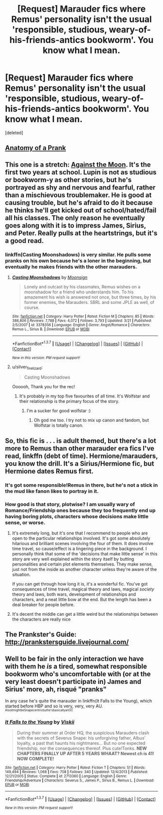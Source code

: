 #+TITLE: [Request] Marauder fics where Remus' personality isn't the usual 'responsible, studious, weary-of-his-friends-antics bookworm'. You know what I mean.

* [Request] Marauder fics where Remus' personality isn't the usual 'responsible, studious, weary-of-his-friends-antics bookworm'. You know what I mean.
:PROPERTIES:
:Score: 23
:DateUnix: 1460346752.0
:DateShort: 2016-Apr-11
:FlairText: Request
:END:
[deleted]


** [[http://archiveofourown.org/works/319714][Anatomy of a Prank]]
:PROPERTIES:
:Author: dinara_n
:Score: 6
:DateUnix: 1460350900.0
:DateShort: 2016-Apr-11
:END:


** This one is a stretch: [[https://www.fanfiction.net/s/7305052/1/Against-the-Moon][Against the Moon]]. It's the first two years at school. Lupin is not as studious or bookworm-y as other stories, but he's portrayed as shy and nervous and fearful, rather than a mischievous troublemaker. He is good at causing trouble, but he's afraid to do it because he thinks he'll get kicked out of school/hated/fail all his classes. The only reason he eventually goes along with it is to impress James, Sirius, and Peter. Really pulls at the heartstrings, but it's a good read.
:PROPERTIES:
:Author: silver_fire_lizard
:Score: 5
:DateUnix: 1460351293.0
:DateShort: 2016-Apr-11
:END:

*** linkffn(Casting Moonshadows) is very similar. He pulls some pranks on his own because he's a loner in the beginning, but eventually he makes friends with the other marauders.
:PROPERTIES:
:Author: NaughtyGaymer
:Score: 3
:DateUnix: 1460352176.0
:DateShort: 2016-Apr-11
:END:

**** [[http://www.fanfiction.net/s/3378356/1/][*/Casting Moonshadows/*]] by [[https://www.fanfiction.net/u/1210536/Moonsign][/Moonsign/]]

#+begin_quote
  Lonely and outcast by his classmates, Remus wishes on a moonshadow for a friend who understands him. To his amazement his wish is answered not once, but three times, by his former enemies, the Marauders. SBRL and some JPLE as well, of course.
#+end_quote

^{/Site/: [[http://www.fanfiction.net/][fanfiction.net]] *|* /Category/: Harry Potter *|* /Rated/: Fiction M *|* /Chapters/: 85 *|* /Words/: 386,806 *|* /Reviews/: 7,788 *|* /Favs/: 4,072 *|* /Follows/: 3,793 *|* /Updated/: 3/21 *|* /Published/: 2/5/2007 *|* /id/: 3378356 *|* /Language/: English *|* /Genre/: Angst/Romance *|* /Characters/: Remus L., Sirius B. *|* /Download/: [[http://www.p0ody-files.com/ff_to_ebook/ffn-bot/index.php?id=3378356&source=ff&filetype=epub][EPUB]] or [[http://www.p0ody-files.com/ff_to_ebook/ffn-bot/index.php?id=3378356&source=ff&filetype=mobi][MOBI]]}

--------------

*FanfictionBot*^{1.3.7} *|* [[[https://github.com/tusing/reddit-ffn-bot/wiki/Usage][Usage]]] | [[[https://github.com/tusing/reddit-ffn-bot/wiki/Changelog][Changelog]]] | [[[https://github.com/tusing/reddit-ffn-bot/issues/][Issues]]] | [[[https://github.com/tusing/reddit-ffn-bot/][GitHub]]] | [[[https://www.reddit.com/message/compose?to=%2Fu%2Ftusing][Contact]]]

^{/New in this version: PM request support!/}
:PROPERTIES:
:Author: FanfictionBot
:Score: 2
:DateUnix: 1460352198.0
:DateShort: 2016-Apr-11
:END:


**** u/silver_fire_lizard:
#+begin_quote
  Casting Moonshadows
#+end_quote

Oooooh, Thank you for the rec!
:PROPERTIES:
:Author: silver_fire_lizard
:Score: 1
:DateUnix: 1460408396.0
:DateShort: 2016-Apr-12
:END:

***** It's probably in my top five favourites of all time. It's Wolfstar and their relationship is the primary focus of the story.
:PROPERTIES:
:Author: NaughtyGaymer
:Score: 1
:DateUnix: 1460408502.0
:DateShort: 2016-Apr-12
:END:

****** I'm a sucker for good wolfstar :)
:PROPERTIES:
:Author: silver_fire_lizard
:Score: 1
:DateUnix: 1460408682.0
:DateShort: 2016-Apr-12
:END:

******* Oh god me too. I try not to mix up canon and fandom, but Wolfstar is totally canon.
:PROPERTIES:
:Author: NaughtyGaymer
:Score: 3
:DateUnix: 1460408758.0
:DateShort: 2016-Apr-12
:END:


** So, this fic is . . . is adult themed, but there's a lot more to Remus than other marauder era fics I've read, linkffn (debt of time). Hermione/marauders, you know the drill. It's a Sirius/Hermione fic, but Hermione dates Remus first.
:PROPERTIES:
:Author: Seeker0fTruth
:Score: 4
:DateUnix: 1460350113.0
:DateShort: 2016-Apr-11
:END:

*** It's got some responsible!Remus in there, but he's not a stick in the mud like fanon likes to portray in it.
:PROPERTIES:
:Author: girlikecupcake
:Score: 3
:DateUnix: 1460351474.0
:DateShort: 2016-Apr-11
:END:


*** How good is that story, plotwise? I am usually wary of Romance/Friendship ones because they too frequently end up having boring plots, characters whose decisions make little sense, or worse.
:PROPERTIES:
:Author: OutOfNiceUsernames
:Score: 3
:DateUnix: 1460362675.0
:DateShort: 2016-Apr-11
:END:

**** It's extremely long, but it's one that I recommend to people who are open to the particular relationships involved. It's got some absolutely hilarious and brilliant scenes involving the four of them. It does involve time travel, so cause/effect is a lingering piece in the background. I personally think that some of the 'decisions that make little sense' in this story are very well explained within the story itself by butting personalities and certain plot elements themselves. They make sense, just not from the inside as another character unless they're aware of the situation.

If you can get through how long it is, it's a wonderful fic. You've got consequences of time travel, magical theory and laws, magical /society/ theory and laws, both wars, development of relationships and characters, and a neat little bow at the end. But the length has been a deal breaker for people before.
:PROPERTIES:
:Author: girlikecupcake
:Score: 4
:DateUnix: 1460389659.0
:DateShort: 2016-Apr-11
:END:


**** It's decent the middle can get a little weird but the relationships between the characters are really nice
:PROPERTIES:
:Score: 2
:DateUnix: 1460382028.0
:DateShort: 2016-Apr-11
:END:


** The Prankster's Guide: [[http://prankstersguide.livejournal.com/]]
:PROPERTIES:
:Author: ClimateMom
:Score: 1
:DateUnix: 1460375636.0
:DateShort: 2016-Apr-11
:END:


** Well to be fair in the only interaction we have with them he /is/ a tired, somewhat responsible bookworm who's uncomfortable with (or at the very least doesn't participate in) James and Sirius' more, ah, risqué "pranks"

In any case he's quite the marauder in linkffn(It Falls to the Young), which started before HBP and so is very, very, very AU. ^{^{AlsoitmightbeSnapecentricbuthe'sbasicallyanOC}}
:PROPERTIES:
:Author: chaosattractor
:Score: 1
:DateUnix: 1460400059.0
:DateShort: 2016-Apr-11
:END:

*** [[http://www.fanfiction.net/s/2713360/1/][*/It Falls to the Young/*]] by [[https://www.fanfiction.net/u/472442/Viskii][/Viskii/]]

#+begin_quote
  During their summer at Order HQ, the suspicious Marauders clash with the secrets of Severus Snape: his unforgiving father, Albus' loyalty, a past that haunts his nightmares... But no one expected friendship, nor the consequences thereof. Plus cute!Tonks. ***NEW CHAPTERS FINALLY UP AFTER 5 YEARS WHAAT? Newest ch is 41! NOW COMPLETE!***
#+end_quote

^{/Site/: [[http://www.fanfiction.net/][fanfiction.net]] *|* /Category/: Harry Potter *|* /Rated/: Fiction T *|* /Chapters/: 51 *|* /Words/: 149,494 *|* /Reviews/: 1,068 *|* /Favs/: 708 *|* /Follows/: 340 *|* /Updated/: 12/4/2013 *|* /Published/: 12/21/2005 *|* /Status/: Complete *|* /id/: 2713360 *|* /Language/: English *|* /Genre/: Friendship/Adventure *|* /Characters/: Severus S., James P., Sirius B., Remus L. *|* /Download/: [[http://www.p0ody-files.com/ff_to_ebook/ffn-bot/index.php?id=2713360&source=ff&filetype=epub][EPUB]] or [[http://www.p0ody-files.com/ff_to_ebook/ffn-bot/index.php?id=2713360&source=ff&filetype=mobi][MOBI]]}

--------------

*FanfictionBot*^{1.3.7} *|* [[[https://github.com/tusing/reddit-ffn-bot/wiki/Usage][Usage]]] | [[[https://github.com/tusing/reddit-ffn-bot/wiki/Changelog][Changelog]]] | [[[https://github.com/tusing/reddit-ffn-bot/issues/][Issues]]] | [[[https://github.com/tusing/reddit-ffn-bot/][GitHub]]] | [[[https://www.reddit.com/message/compose?to=%2Fu%2Ftusing][Contact]]]

^{/New in this version: PM request support!/}
:PROPERTIES:
:Author: FanfictionBot
:Score: 1
:DateUnix: 1460400074.0
:DateShort: 2016-Apr-11
:END:
